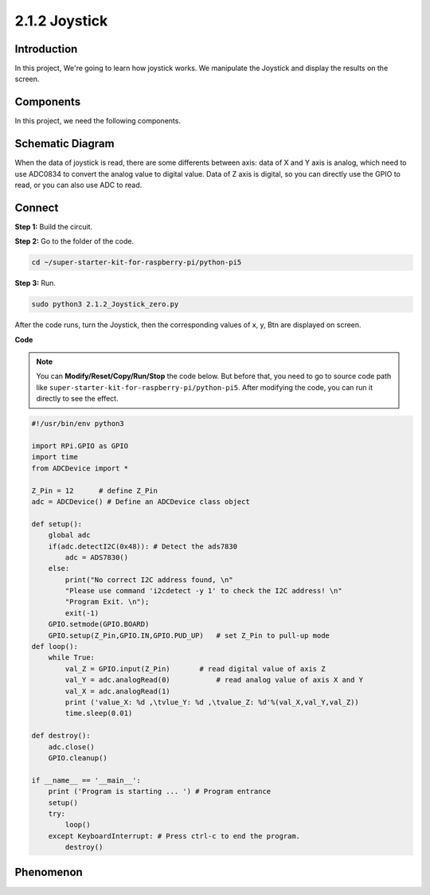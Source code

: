 .. _py_pi5_joystick:

2.1.2 Joystick
==============

Introduction
------------

In this project, We're going to learn how joystick works. We manipulate
the Joystick and display the results on the screen.

Components
------------------------------

In this project, we need the following components. 

.. image:: ../python_pi5/img/list/2.1.2_joystick_list.png

Schematic Diagram
-----------------

When the data of joystick is read, there are some differents between
axis: data of X and Y axis is analog, which need to use ADC0834 to
convert the analog value to digital value. Data of Z axis is digital, so
you can directly use the GPIO to read, or you can also use ADC to read.

.. image:: ../python_pi5/img/schematic/2.1.9_joystick_schematic_1.png


.. image:: ../python_pi5/img/schematic/2.1.9_joystick_schematic_2.png

Connect
-----------------------

**Step 1:** Build the circuit.

.. image:: ../python_pi5/img/connect/2.1.2.png

**Step 2:** Go to the folder of the code.

.. raw:: html

   <run></run>

.. code-block::

    cd ~/super-starter-kit-for-raspberry-pi/python-pi5

**Step 3:** Run.

.. raw:: html

   <run></run>

.. code-block::

    sudo python3 2.1.2_Joystick_zero.py

After the code runs, turn the Joystick, then the corresponding values of
x, y, Btn are displayed on screen.

**Code**

.. note::

    You can **Modify/Reset/Copy/Run/Stop** the code below. But before that, you need to go to  source code path like ``super-starter-kit-for-raspberry-pi/python-pi5``. After modifying the code, you can run it directly to see the effect.


.. raw:: html

    <run></run>

.. code-block:: python

    #!/usr/bin/env python3

    import RPi.GPIO as GPIO
    import time
    from ADCDevice import *

    Z_Pin = 12      # define Z_Pin
    adc = ADCDevice() # Define an ADCDevice class object

    def setup():
        global adc
        if(adc.detectI2C(0x48)): # Detect the ads7830
            adc = ADS7830()
        else:
            print("No correct I2C address found, \n"
            "Please use command 'i2cdetect -y 1' to check the I2C address! \n"
            "Program Exit. \n");
            exit(-1)
        GPIO.setmode(GPIO.BOARD)        
        GPIO.setup(Z_Pin,GPIO.IN,GPIO.PUD_UP)   # set Z_Pin to pull-up mode
    def loop():
        while True:     
            val_Z = GPIO.input(Z_Pin)       # read digital value of axis Z
            val_Y = adc.analogRead(0)           # read analog value of axis X and Y
            val_X = adc.analogRead(1)
            print ('value_X: %d ,\tvlue_Y: %d ,\tvalue_Z: %d'%(val_X,val_Y,val_Z))
            time.sleep(0.01)

    def destroy():
        adc.close()
        GPIO.cleanup()
    
    if __name__ == '__main__':
        print ('Program is starting ... ') # Program entrance
        setup()
        try:
            loop()
        except KeyboardInterrupt: # Press ctrl-c to end the program.
            destroy()

**Phenomenon**
---------------
.. image:: ../img/phenomenon/212.jpg
    :width: 800
    :align: center